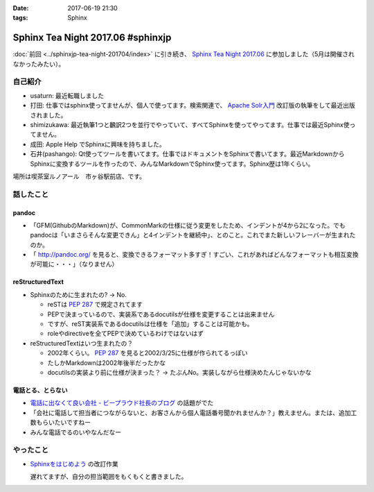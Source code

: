 :date: 2017-06-19 21:30
:tags: Sphinx

=============================================
Sphinx Tea Night 2017.06 #sphinxjp
=============================================

:doc:`前回 <../sphinxjp-tea-night-201704/index>` に引き続き、 `Sphinx Tea Night 2017.06`_ に参加しました（5月は開催されなかったみたい）。

自己紹介
========

* usaturn: 最近転職しました

* 打田: 仕事ではsphinx使ってませんが、個人で使ってます。検索関連で、 `Apache Solr入門`_ 改訂版の執筆をして最近出版されました。

* shimizukawa: 最近執筆1つと飜訳2つを並行でやっていて、すべてSphinxを使ってやってます。仕事では最近Sphinx使ってません。

* 成田: Apple Help でSphinxに興味を持ちました。

* 石井(pashango): Qt使ってツールを書いてます。仕事ではドキュメントをSphinxで書いてます。最近MarkdownからSphinxに変換するツールを作ったので、みんなMarkdownでSphinx使ってます。Sphinx歴は1年くらい。

.. _Apache Solr入門: http://amzn.to/2rvccLB


場所は喫茶室ルノアール　市ヶ谷駅前店、です。


.. raw:: html

   <blockquote class="twitter-tweet" data-lang="ja"><p lang="ja" dir="ltr"><a href="https://twitter.com/hashtag/sphinxjp?src=hash">#sphinxjp</a> Tea Night 2017.06 に参加中～ (@ 喫茶室ルノアール 市ヶ谷駅前店 in 千代田区, 東京都) <a href="https://t.co/gk1n9vrsT4">https://t.co/gk1n9vrsT4</a> <a href="https://t.co/BhFGcU4Ldf">pic.twitter.com/BhFGcU4Ldf</a></p>&mdash; Takayuki Shimizukawa (@shimizukawa) <a href="https://twitter.com/shimizukawa/status/876769080115593216">2017年6月19日</a></blockquote>
   <script async src="//platform.twitter.com/widgets.js" charset="utf-8"></script>


話したこと
===========

pandoc
--------

* 「GFM(GithubのMarkdown)が、CommonMarkの仕様に従う変更をしたため、インデントが4から2になった。でもpandocは「いまさらそんな変更できん」と4インデントを継続中」、とのこと。これでまた新しいフレーバーが生まれたのか。

* 「 http://pandoc.org/ を見ると、変換できるフォーマット多すぎ！すごい、これがあればどんなフォーマットも相互変換が可能に・・・」（なりません）

reStructuredText
-----------------

* Sphinxのために生まれたの? -> No.

  * reSTは :pep:`287` で規定されてます
  * PEPで決まっているので、実装系であるdocutilsが仕様を変更することは出来ません
  * ですが、reST実装系であるdocutilsは仕様を「追加」することは可能かも。
  * roleやdirectiveを全てPEPで決めているわけではないはず

* reStructuredTextはいつ生まれたの？

  * 2002年くらい。 :pep:`287` を見ると2002/3/25に仕様が作られてるっぽい
  * たしかMarkdownは2002年後半だったかな
  * docutilsの実装より前に仕様が決まった？ -> たぶんNo。実装しながら仕様決めたんじゃないかな

電話とる、とらない
--------------------

* `電話に出なくて良い会社 - ビープラウド社長のブログ <http://shacho.beproud.jp/entry/2017/06/15/150726>`__ の話題がでた
* 「会社に電話して担当者につながらないと、お客さんから個人電話番号聞かれませんか？」教えません。または、追加工数もらいたいですねー
* みんな電話でるのいやなんだなー

やったこと
===========

* `Sphinxをはじめよう`_ の改訂作業

  遅れてますが、自分の担当範囲をもくもくと書きました。

.. _Sphinx Tea Night 2017.06: https://sphinxjp.connpass.com/event/58349/
.. _Sphinxをはじめよう: http://www.oreilly.co.jp/books/9784873116488/


